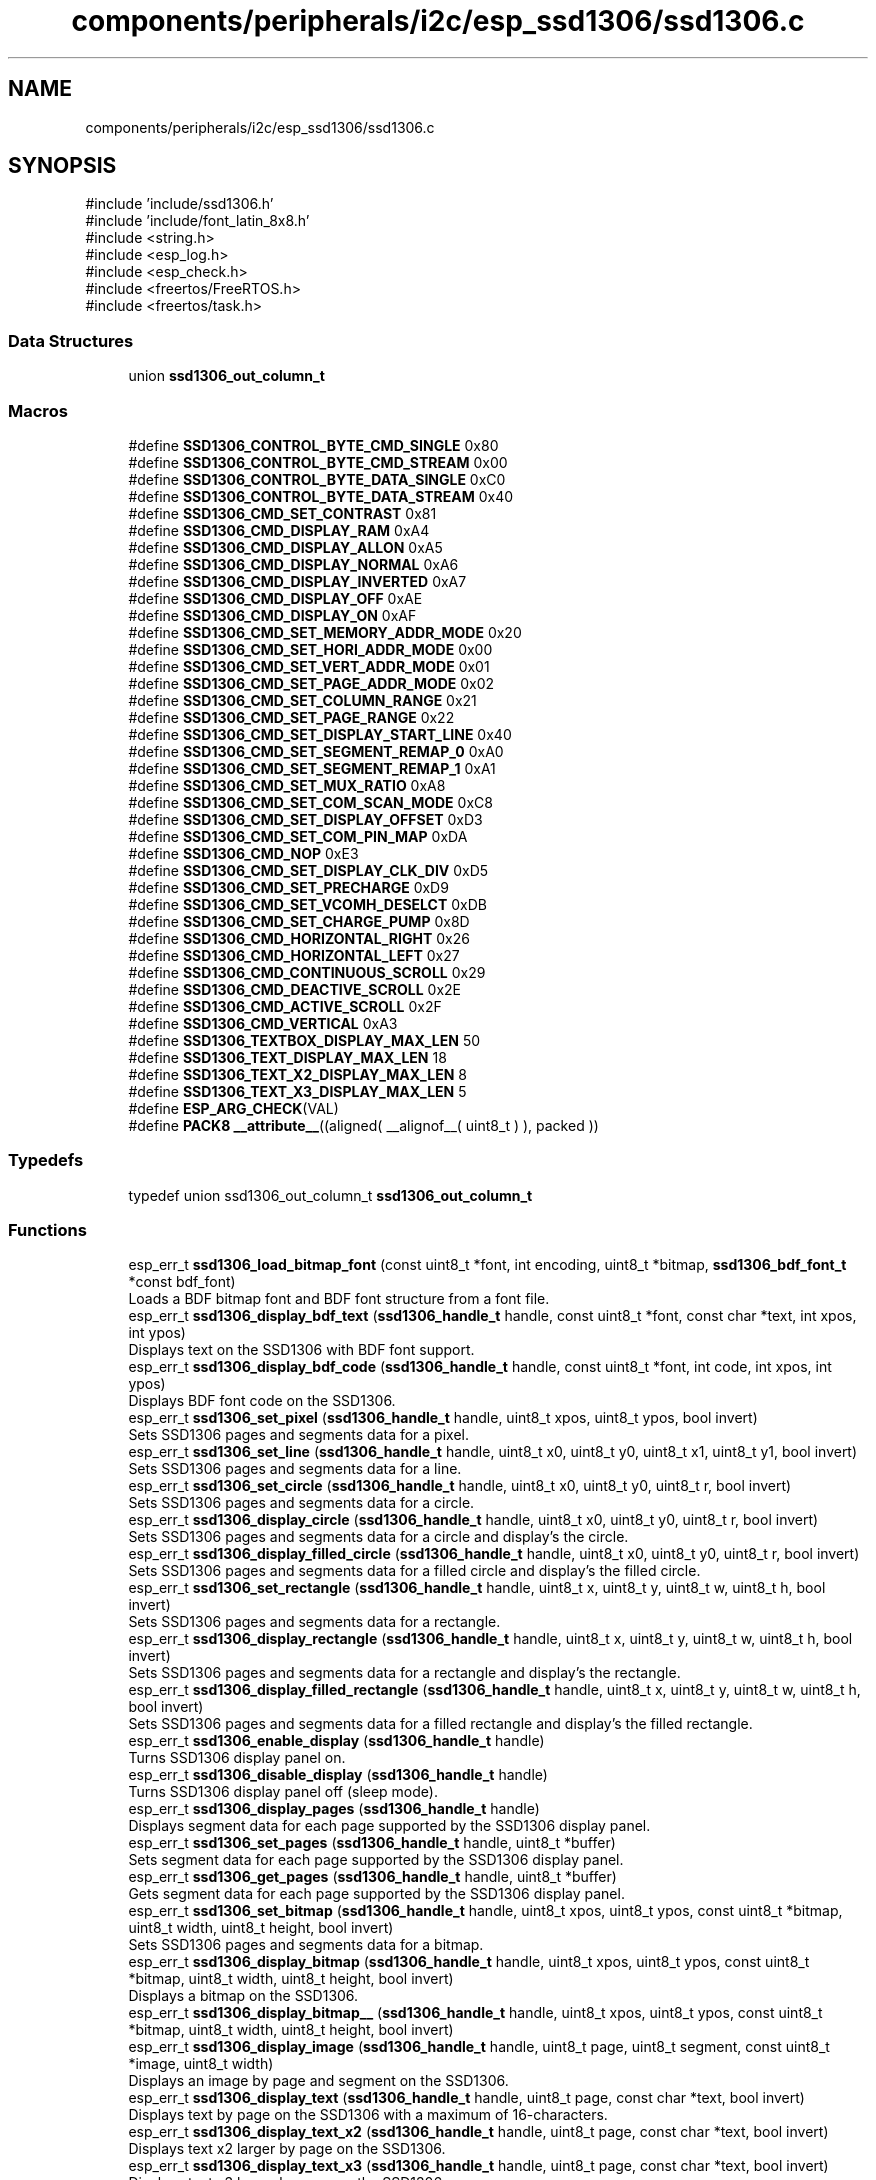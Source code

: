 .TH "components/peripherals/i2c/esp_ssd1306/ssd1306.c" 3 "ESP-IDF Components by K0I05" \" -*- nroff -*-
.ad l
.nh
.SH NAME
components/peripherals/i2c/esp_ssd1306/ssd1306.c
.SH SYNOPSIS
.br
.PP
\fR#include 'include/ssd1306\&.h'\fP
.br
\fR#include 'include/font_latin_8x8\&.h'\fP
.br
\fR#include <string\&.h>\fP
.br
\fR#include <esp_log\&.h>\fP
.br
\fR#include <esp_check\&.h>\fP
.br
\fR#include <freertos/FreeRTOS\&.h>\fP
.br
\fR#include <freertos/task\&.h>\fP
.br

.SS "Data Structures"

.in +1c
.ti -1c
.RI "union \fBssd1306_out_column_t\fP"
.br
.in -1c
.SS "Macros"

.in +1c
.ti -1c
.RI "#define \fBSSD1306_CONTROL_BYTE_CMD_SINGLE\fP   0x80"
.br
.ti -1c
.RI "#define \fBSSD1306_CONTROL_BYTE_CMD_STREAM\fP   0x00"
.br
.ti -1c
.RI "#define \fBSSD1306_CONTROL_BYTE_DATA_SINGLE\fP   0xC0"
.br
.ti -1c
.RI "#define \fBSSD1306_CONTROL_BYTE_DATA_STREAM\fP   0x40"
.br
.ti -1c
.RI "#define \fBSSD1306_CMD_SET_CONTRAST\fP   0x81"
.br
.ti -1c
.RI "#define \fBSSD1306_CMD_DISPLAY_RAM\fP   0xA4"
.br
.ti -1c
.RI "#define \fBSSD1306_CMD_DISPLAY_ALLON\fP   0xA5"
.br
.ti -1c
.RI "#define \fBSSD1306_CMD_DISPLAY_NORMAL\fP   0xA6"
.br
.ti -1c
.RI "#define \fBSSD1306_CMD_DISPLAY_INVERTED\fP   0xA7"
.br
.ti -1c
.RI "#define \fBSSD1306_CMD_DISPLAY_OFF\fP   0xAE"
.br
.ti -1c
.RI "#define \fBSSD1306_CMD_DISPLAY_ON\fP   0xAF"
.br
.ti -1c
.RI "#define \fBSSD1306_CMD_SET_MEMORY_ADDR_MODE\fP   0x20"
.br
.ti -1c
.RI "#define \fBSSD1306_CMD_SET_HORI_ADDR_MODE\fP   0x00"
.br
.ti -1c
.RI "#define \fBSSD1306_CMD_SET_VERT_ADDR_MODE\fP   0x01"
.br
.ti -1c
.RI "#define \fBSSD1306_CMD_SET_PAGE_ADDR_MODE\fP   0x02"
.br
.ti -1c
.RI "#define \fBSSD1306_CMD_SET_COLUMN_RANGE\fP   0x21"
.br
.ti -1c
.RI "#define \fBSSD1306_CMD_SET_PAGE_RANGE\fP   0x22"
.br
.ti -1c
.RI "#define \fBSSD1306_CMD_SET_DISPLAY_START_LINE\fP   0x40"
.br
.ti -1c
.RI "#define \fBSSD1306_CMD_SET_SEGMENT_REMAP_0\fP   0xA0"
.br
.ti -1c
.RI "#define \fBSSD1306_CMD_SET_SEGMENT_REMAP_1\fP   0xA1"
.br
.ti -1c
.RI "#define \fBSSD1306_CMD_SET_MUX_RATIO\fP   0xA8"
.br
.ti -1c
.RI "#define \fBSSD1306_CMD_SET_COM_SCAN_MODE\fP   0xC8"
.br
.ti -1c
.RI "#define \fBSSD1306_CMD_SET_DISPLAY_OFFSET\fP   0xD3"
.br
.ti -1c
.RI "#define \fBSSD1306_CMD_SET_COM_PIN_MAP\fP   0xDA"
.br
.ti -1c
.RI "#define \fBSSD1306_CMD_NOP\fP   0xE3"
.br
.ti -1c
.RI "#define \fBSSD1306_CMD_SET_DISPLAY_CLK_DIV\fP   0xD5"
.br
.ti -1c
.RI "#define \fBSSD1306_CMD_SET_PRECHARGE\fP   0xD9"
.br
.ti -1c
.RI "#define \fBSSD1306_CMD_SET_VCOMH_DESELCT\fP   0xDB"
.br
.ti -1c
.RI "#define \fBSSD1306_CMD_SET_CHARGE_PUMP\fP   0x8D"
.br
.ti -1c
.RI "#define \fBSSD1306_CMD_HORIZONTAL_RIGHT\fP   0x26"
.br
.ti -1c
.RI "#define \fBSSD1306_CMD_HORIZONTAL_LEFT\fP   0x27"
.br
.ti -1c
.RI "#define \fBSSD1306_CMD_CONTINUOUS_SCROLL\fP   0x29"
.br
.ti -1c
.RI "#define \fBSSD1306_CMD_DEACTIVE_SCROLL\fP   0x2E"
.br
.ti -1c
.RI "#define \fBSSD1306_CMD_ACTIVE_SCROLL\fP   0x2F"
.br
.ti -1c
.RI "#define \fBSSD1306_CMD_VERTICAL\fP   0xA3"
.br
.ti -1c
.RI "#define \fBSSD1306_TEXTBOX_DISPLAY_MAX_LEN\fP   50"
.br
.ti -1c
.RI "#define \fBSSD1306_TEXT_DISPLAY_MAX_LEN\fP   18"
.br
.ti -1c
.RI "#define \fBSSD1306_TEXT_X2_DISPLAY_MAX_LEN\fP   8"
.br
.ti -1c
.RI "#define \fBSSD1306_TEXT_X3_DISPLAY_MAX_LEN\fP   5"
.br
.ti -1c
.RI "#define \fBESP_ARG_CHECK\fP(VAL)"
.br
.ti -1c
.RI "#define \fBPACK8\fP   \fB__attribute__\fP((aligned( __alignof__( uint8_t ) ), packed ))"
.br
.in -1c
.SS "Typedefs"

.in +1c
.ti -1c
.RI "typedef union ssd1306_out_column_t \fBssd1306_out_column_t\fP"
.br
.in -1c
.SS "Functions"

.in +1c
.ti -1c
.RI "esp_err_t \fBssd1306_load_bitmap_font\fP (const uint8_t *font, int encoding, uint8_t *bitmap, \fBssd1306_bdf_font_t\fP *const bdf_font)"
.br
.RI "Loads a BDF bitmap font and BDF font structure from a font file\&. "
.ti -1c
.RI "esp_err_t \fBssd1306_display_bdf_text\fP (\fBssd1306_handle_t\fP handle, const uint8_t *font, const char *text, int xpos, int ypos)"
.br
.RI "Displays text on the SSD1306 with BDF font support\&. "
.ti -1c
.RI "esp_err_t \fBssd1306_display_bdf_code\fP (\fBssd1306_handle_t\fP handle, const uint8_t *font, int code, int xpos, int ypos)"
.br
.RI "Displays BDF font code on the SSD1306\&. "
.ti -1c
.RI "esp_err_t \fBssd1306_set_pixel\fP (\fBssd1306_handle_t\fP handle, uint8_t xpos, uint8_t ypos, bool invert)"
.br
.RI "Sets SSD1306 pages and segments data for a pixel\&. "
.ti -1c
.RI "esp_err_t \fBssd1306_set_line\fP (\fBssd1306_handle_t\fP handle, uint8_t x0, uint8_t y0, uint8_t x1, uint8_t y1, bool invert)"
.br
.RI "Sets SSD1306 pages and segments data for a line\&. "
.ti -1c
.RI "esp_err_t \fBssd1306_set_circle\fP (\fBssd1306_handle_t\fP handle, uint8_t x0, uint8_t y0, uint8_t r, bool invert)"
.br
.RI "Sets SSD1306 pages and segments data for a circle\&. "
.ti -1c
.RI "esp_err_t \fBssd1306_display_circle\fP (\fBssd1306_handle_t\fP handle, uint8_t x0, uint8_t y0, uint8_t r, bool invert)"
.br
.RI "Sets SSD1306 pages and segments data for a circle and display's the circle\&. "
.ti -1c
.RI "esp_err_t \fBssd1306_display_filled_circle\fP (\fBssd1306_handle_t\fP handle, uint8_t x0, uint8_t y0, uint8_t r, bool invert)"
.br
.RI "Sets SSD1306 pages and segments data for a filled circle and display's the filled circle\&. "
.ti -1c
.RI "esp_err_t \fBssd1306_set_rectangle\fP (\fBssd1306_handle_t\fP handle, uint8_t x, uint8_t y, uint8_t w, uint8_t h, bool invert)"
.br
.RI "Sets SSD1306 pages and segments data for a rectangle\&. "
.ti -1c
.RI "esp_err_t \fBssd1306_display_rectangle\fP (\fBssd1306_handle_t\fP handle, uint8_t x, uint8_t y, uint8_t w, uint8_t h, bool invert)"
.br
.RI "Sets SSD1306 pages and segments data for a rectangle and display's the rectangle\&. "
.ti -1c
.RI "esp_err_t \fBssd1306_display_filled_rectangle\fP (\fBssd1306_handle_t\fP handle, uint8_t x, uint8_t y, uint8_t w, uint8_t h, bool invert)"
.br
.RI "Sets SSD1306 pages and segments data for a filled rectangle and display's the filled rectangle\&. "
.ti -1c
.RI "esp_err_t \fBssd1306_enable_display\fP (\fBssd1306_handle_t\fP handle)"
.br
.RI "Turns SSD1306 display panel on\&. "
.ti -1c
.RI "esp_err_t \fBssd1306_disable_display\fP (\fBssd1306_handle_t\fP handle)"
.br
.RI "Turns SSD1306 display panel off (sleep mode)\&. "
.ti -1c
.RI "esp_err_t \fBssd1306_display_pages\fP (\fBssd1306_handle_t\fP handle)"
.br
.RI "Displays segment data for each page supported by the SSD1306 display panel\&. "
.ti -1c
.RI "esp_err_t \fBssd1306_set_pages\fP (\fBssd1306_handle_t\fP handle, uint8_t *buffer)"
.br
.RI "Sets segment data for each page supported by the SSD1306 display panel\&. "
.ti -1c
.RI "esp_err_t \fBssd1306_get_pages\fP (\fBssd1306_handle_t\fP handle, uint8_t *buffer)"
.br
.RI "Gets segment data for each page supported by the SSD1306 display panel\&. "
.ti -1c
.RI "esp_err_t \fBssd1306_set_bitmap\fP (\fBssd1306_handle_t\fP handle, uint8_t xpos, uint8_t ypos, const uint8_t *bitmap, uint8_t width, uint8_t height, bool invert)"
.br
.RI "Sets SSD1306 pages and segments data for a bitmap\&. "
.ti -1c
.RI "esp_err_t \fBssd1306_display_bitmap\fP (\fBssd1306_handle_t\fP handle, uint8_t xpos, uint8_t ypos, const uint8_t *bitmap, uint8_t width, uint8_t height, bool invert)"
.br
.RI "Displays a bitmap on the SSD1306\&. "
.ti -1c
.RI "esp_err_t \fBssd1306_display_bitmap__\fP (\fBssd1306_handle_t\fP handle, uint8_t xpos, uint8_t ypos, const uint8_t *bitmap, uint8_t width, uint8_t height, bool invert)"
.br
.ti -1c
.RI "esp_err_t \fBssd1306_display_image\fP (\fBssd1306_handle_t\fP handle, uint8_t page, uint8_t segment, const uint8_t *image, uint8_t width)"
.br
.RI "Displays an image by page and segment on the SSD1306\&. "
.ti -1c
.RI "esp_err_t \fBssd1306_display_text\fP (\fBssd1306_handle_t\fP handle, uint8_t page, const char *text, bool invert)"
.br
.RI "Displays text by page on the SSD1306 with a maximum of 16-characters\&. "
.ti -1c
.RI "esp_err_t \fBssd1306_display_text_x2\fP (\fBssd1306_handle_t\fP handle, uint8_t page, const char *text, bool invert)"
.br
.RI "Displays text x2 larger by page on the SSD1306\&. "
.ti -1c
.RI "esp_err_t \fBssd1306_display_text_x3\fP (\fBssd1306_handle_t\fP handle, uint8_t page, const char *text, bool invert)"
.br
.RI "Displays text x3 larger by page on the SSD1306\&. "
.ti -1c
.RI "esp_err_t \fBssd1306_display_textbox_banner\fP (\fBssd1306_handle_t\fP handle, uint8_t page, uint8_t segment, const char *text, uint8_t box_width, bool invert, uint8_t delay)"
.br
.RI "Displays scrolling text within a box as banner by page and segment on the SSD1306 with a maximum of 100-characters\&. "
.ti -1c
.RI "esp_err_t \fBssd1306_display_textbox_ticker\fP (\fBssd1306_handle_t\fP handle, uint8_t page, uint8_t segment, const char *text, uint8_t box_width, bool invert, uint8_t delay)"
.br
.RI "Displays scrolling text within a box as a ticker by page and segment on the SSD1306 with a maximum of 100-characters\&. "
.ti -1c
.RI "esp_err_t \fBssd1306_clear_display_page\fP (\fBssd1306_handle_t\fP handle, uint8_t page, bool invert)"
.br
.RI "Clears a page from the SSD1306 display\&. "
.ti -1c
.RI "esp_err_t \fBssd1306_clear_display\fP (\fBssd1306_handle_t\fP handle, bool invert)"
.br
.RI "Clears the entire SSD1306 display\&. "
.ti -1c
.RI "esp_err_t \fBssd1306_set_contrast\fP (\fBssd1306_handle_t\fP handle, uint8_t contrast)"
.br
.RI "Sets contrast of the SSD1306 display panel\&. "
.ti -1c
.RI "esp_err_t \fBssd1306_set_software_scroll\fP (\fBssd1306_handle_t\fP handle, uint8_t start, uint8_t end)"
.br
.RI "Sets SSD1306 start and end page for software based scrolling text\&. "
.ti -1c
.RI "esp_err_t \fBssd1306_display_software_scroll_text\fP (\fBssd1306_handle_t\fP handle, const char *text, bool invert)"
.br
.RI "Displays software based scrolling text on the SSD1306\&. "
.ti -1c
.RI "esp_err_t \fBssd1306_clear_display_software_scroll\fP (\fBssd1306_handle_t\fP handle)"
.br
.RI "Clears software based scrolling text from SSD1306 display\&. "
.ti -1c
.RI "esp_err_t \fBssd1306_set_hardware_scroll\fP (\fBssd1306_handle_t\fP handle, \fBssd1306_scroll_types_t\fP scroll, \fBssd1306_scroll_frames_t\fP frame_frequency)"
.br
.RI "Sets SSD1306 scroll orientation and frame frequency for hardware based scrolling text\&. "
.ti -1c
.RI "esp_err_t \fBssd1306_display_wrap_around\fP (\fBssd1306_handle_t\fP handle, \fBssd1306_scroll_types_t\fP scroll, uint8_t start, uint8_t end, int8_t delay)"
.br
.RI "Sets SSD1306 scroll orientation, start and end pages to wrap around the display\&. "
.ti -1c
.RI "void \fBssd1306_invert_buffer\fP (uint8_t *buf, size_t blen)"
.br
.RI "Inverts the buffer data\&. "
.ti -1c
.RI "uint8_t \fBssd1306_copy_bit\fP (uint8_t src, uint8_t src_bits, uint8_t dst, uint8_t dst_bits)"
.br
.RI "Copies bit from source to destination\&. "
.ti -1c
.RI "void \fBssd1306_flip_buffer\fP (uint8_t *buf, size_t blen)"
.br
.RI "Flips the buffer data (upsidedown)\&. "
.ti -1c
.RI "uint8_t \fBssd1306_rotate_byte\fP (uint8_t ch1)"
.br
.RI "Rotates 8-bits, as an example, 0x12 becomes 0x48\&. "
.ti -1c
.RI "esp_err_t \fBssd1306_display_fadeout\fP (\fBssd1306_handle_t\fP handle)"
.br
.RI "SSD1306 display is faded out and cleared\&. "
.ti -1c
.RI "esp_err_t \fBssd1306_init\fP (i2c_master_bus_handle_t master_handle, const \fBssd1306_config_t\fP *ssd1306_config, \fBssd1306_handle_t\fP *ssd1306_handle)"
.br
.RI "Initializes an SSD1306 device onto the I2C master bus\&. "
.ti -1c
.RI "esp_err_t \fBssd1306_remove\fP (\fBssd1306_handle_t\fP handle)"
.br
.RI "Removes an SSD1306 device from master bus\&. "
.ti -1c
.RI "esp_err_t \fBssd1306_delete\fP (\fBssd1306_handle_t\fP handle)"
.br
.RI "Removes an SSD1306 device from master bus and frees handle\&. "
.ti -1c
.RI "const char * \fBssd1306_get_fw_version\fP (void)"
.br
.RI "Converts SSD1306 firmware version numbers (major, minor, patch) into a string\&. "
.ti -1c
.RI "int32_t \fBssd1306_get_fw_version_number\fP (void)"
.br
.RI "Converts SSD1306 firmware version numbers (major, minor, patch) into an integer value\&. "
.in -1c
.SH "Detailed Description"
.PP 
ESP-IDF driver for SSD1306 display panel

.PP
Ported from esp-open-rtos

.PP
Copyright (c) 2024 Eric Gionet (gionet.c.eric@gmail.com)

.PP
MIT Licensed as described in the file LICENSE 
.SH "Macro Definition Documentation"
.PP 
.SS "#define ESP_ARG_CHECK( VAL)"
\fBValue:\fP
.nf
do { if (!(VAL)) return ESP_ERR_INVALID_ARG; } while (0)
.PP
.fi

.SH "Author"
.PP 
Generated automatically by Doxygen for ESP-IDF Components by K0I05 from the source code\&.
